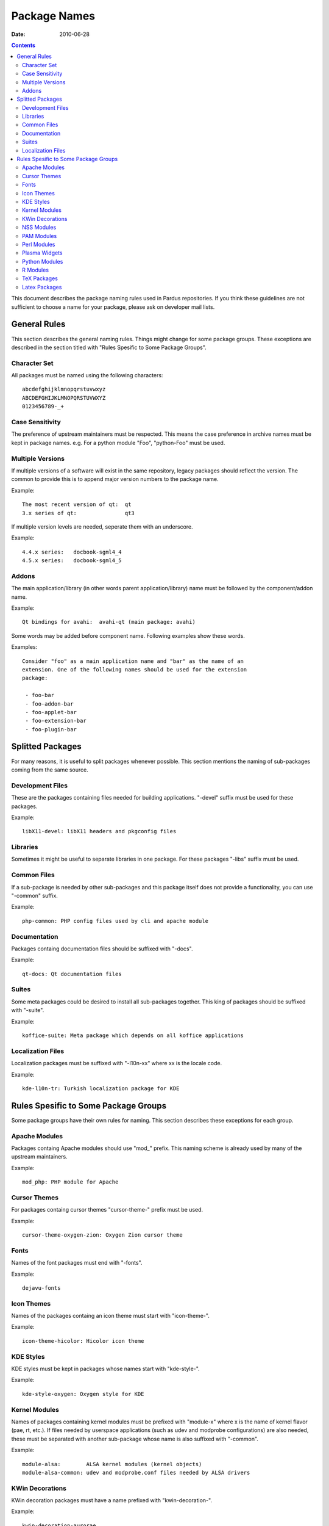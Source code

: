 ===============
 Package Names
===============
:Date: $Date: 2010-06-28 11:30:00 +0200 (Mon, 28 Jun 2010) $

.. contents::

This document describes the package naming rules used in Pardus repositories.
If you think these guidelines are not sufficient to choose a name for your
package, please ask on developer mail lists.


---------------
 General Rules
---------------

This section describes the general naming rules. Things might change for
some package groups. These exceptions are described in the section titled with
"Rules Spesific to Some Package Groups".

Character Set
=============

All packages must be named using the following characters:

::

    abcdefghijklmnopqrstuvwxyz
    ABCDEFGHIJKLMNOPQRSTUVWXYZ
    0123456789-_+

Case Sensitivity
================

The preference of upstream maintainers must be respected. This means the case
preference in archive names must be kept in package names. e.g. For a python
module "Foo", "python-Foo" must be used.

Multiple Versions
=================

If multiple versions of a software will exist in the same repository, legacy
packages should reflect the version. The common to provide this is to append
major version numbers to the package name.

Example::

    The most recent version of qt:  qt
    3.x series of qt:               qt3

If multiple version levels are needed, seperate them with an underscore.

Example::

    4.4.x series:   docbook-sgml4_4
    4.5.x series:   docbook-sgml4_5

Addons
======

The main application/library (in other words parent application/library) name
must be followed by the component/addon name.

Example::

    Qt bindings for avahi:  avahi-qt (main package: avahi)

Some words may be added before component name. Following examples show these
words.

Examples::

    Consider "foo" as a main application name and "bar" as the name of an
    extension. One of the following names should be used for the extension
    package:

     - foo-bar
     - foo-addon-bar
     - foo-applet-bar
     - foo-extension-bar
     - foo-plugin-bar


-------------------
 Splitted Packages
-------------------

For many reasons, it is useful to split packages whenever possible. This
section mentions the naming of sub-packages coming from the same source.

Development Files
=================

These are the packages containing files needed for building applications.
"-devel" suffix must be used for these packages.

Example::

    libX11-devel: libX11 headers and pkgconfig files

Libraries
=========

Sometimes it might be useful to separate libraries in one package. For these
packages "-libs" suffix must be used.

Common Files
============

If a sub-package is needed by other sub-packages and this package itself does
not provide a functionality, you can use "-common" suffix.

Example::

    php-common: PHP config files used by cli and apache module

Documentation
=============

Packages containg documentation files should be suffixed with "-docs".

Example::

    qt-docs: Qt documentation files

Suites
======

Some meta packages could be desired to install all sub-packages together. This
king of packages should be suffixed with "-suite".

Example::

    koffice-suite: Meta package which depends on all koffice applications

Localization Files
==================

Localization packages must be suffixed with "-l10n-xx" where xx is the locale
code.

Example::

    kde-l10n-tr: Turkish localization package for KDE


---------------------------------------
 Rules Spesific to Some Package Groups
---------------------------------------

Some package groups have their own rules for naming. This section describes
these exceptions for each group.

Apache Modules
==============

Packages containg Apache modules should use "mod\_" prefix. This naming scheme
is already used by many of the upstream maintainers.

Example::

    mod_php: PHP module for Apache

Cursor Themes
=============

For packages containg cursor themes "cursor-theme-" prefix must be used.

Example::

    cursor-theme-oxygen-zion: Oxygen Zion cursor theme

Fonts
=====

Names of the font packages must end with "-fonts".

Example::

    dejavu-fonts

Icon Themes
===========

Names of the packages containg an icon theme must start with "icon-theme-".

Example::

    icon-theme-hicolor: Hicolor icon theme

KDE Styles
==========

KDE styles must be kept in packages whose names start with "kde-style-".

Example::

    kde-style-oxygen: Oxygen style for KDE

Kernel Modules
==============

Names of packages containing kernel modules must be prefixed with "module-x"
where x is the name of kernel flavor (pae, rt, etc.). If files needed by
userspace applications (such as udev and modprobe configurations) are also
needed, these must be separated with another sub-package whose name is also
suffixed with "-common".

Example::

    module-alsa:        ALSA kernel modules (kernel objects)
    module-alsa-common: udev and modprobe.conf files needed by ALSA drivers

KWin Decorations
================

KWin decoration packages must have a name prefixed with "kwin-decoration-".

Example::

    kwin-decoration-aurorae

NSS Modules
===========

Packages containg NSS modules should use "nss\_" prefix. This naming scheme
is already used by many of the upstream maintainers.

Example::

    nss_ldap: NSS module for querying user information from LDAP

PAM Modules
===========

Packages containg PAM modules should use "pam\_" prefix. This naming scheme
is already used by many of the upstream maintainers.

Example::

    pam_ldap: PAM module for LDAP authentication

Perl Modules
============

Perl packages must have a prefix of "perl-" in their names.

Example::

    perl-YAML: YAML module for Perl

Plasma Widgets
==============

For packages providing Plasma widgets, "plasma-widget-" prefix must be used.

Example::

    plasma-widget-network: Network configuration plasmoid for Plasma

Python Modules
==============

Python packages must have a prefix of "python-" in their names even if their
name include "py" sub-string. If the package is for Python3, "python3-" prefix
must be used intead.

Examples::

    python-PyQt:        Python bindings for Qt
    python3-pyliblzma:  Python3 bindings for liblzma

R Modules
=========

R packages must have a prefix of "R-" in their names.

Example::

    R-mathlib: mathlib module for R

TeX Packages
============

TeX packages must have a prefix of "tex-" in their names.

Example::

    tex-basic: TeXLive Essential programs and files

Latex Packages
==============

Latex packages must have a prefix of "latex-" in their names.

Example::

    latex-mh: Additional LaTeX math tools

